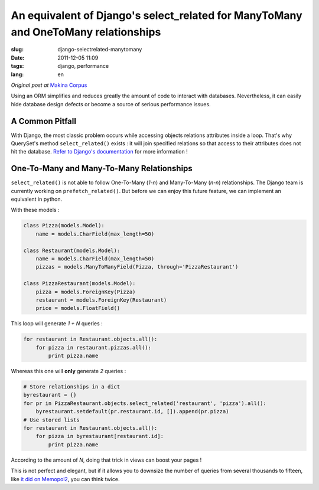 An equivalent of Django's select_related for ManyToMany and OneToMany relationships
###################################################################################

:slug: django-selectrelated-manytomany
:date: 2011-12-05 11:09
:tags: django, performance
:lang: en

*Original post at* `Makina Corpus <http://makina-corpus.org>`_

Using an ORM simplifies and reduces greatly the amount of code to interact with databases. 
Nevertheless, it can easily hide database design defects or become a source of serious performance issues.

================
A Common Pitfall
================

With Django, the most classic problem occurs while accessing objects relations attributes
inside a loop. That's why QuerySet's method ``select_related()`` exists : 
it will join specified relations so that access to their attributes does not hit the database. 
`Refer to Django's documentation <https://docs.djangoproject.com/en/dev/ref/models/querysets/#select-related>`_ for more information !

==========================================
One-To-Many and Many-To-Many Relationships
==========================================

``select_related()`` is not able to follow One-To-Many (*1-n*) and Many-To-Many (*n-n*) relationships.
The Django team is currently working on ``prefetch_related()``. But before we can enjoy this 
future feature, we can implement an equivalent in python. 

With these models :

.. code-block :: python

    class Pizza(models.Model):
        name = models.CharField(max_length=50)

    class Restaurant(models.Model):
        name = models.CharField(max_length=50)
        pizzas = models.ManyToManyField(Pizza, through='PizzaRestaurant')

    class PizzaRestaurant(models.Model):
        pizza = models.ForeignKey(Pizza)
        restaurant = models.ForeignKey(Restaurant)
        price = models.FloatField()


This loop will generate *1 + N* queries :

.. code-block :: python

    for restaurant in Restaurant.objects.all():
        for pizza in restaurant.pizzas.all():
            print pizza.name

Whereas this one will **only** generate *2* queries :

.. code-block :: python

    # Store relationships in a dict
    byrestaurant = {}
    for pr in PizzaRestaurant.objects.select_related('restaurant', 'pizza').all():
        byrestaurant.setdefault(pr.restaurant.id, []).append(pr.pizza)
    # Use stored lists 
    for restaurant in Restaurant.objects.all():
        for pizza in byrestaurant[restaurant.id]:
            print pizza.name

According to the amount of *N*, doing that trick in views can boost your pages !

This is not perfect and elegant, but if it allows you to downsize the number of queries
from several thousands to fifteen, like `it did on Memopol2 <http://gitorious.org/memopol2-0/memopol2-0/merge_requests/18>`_, you can think twice.
